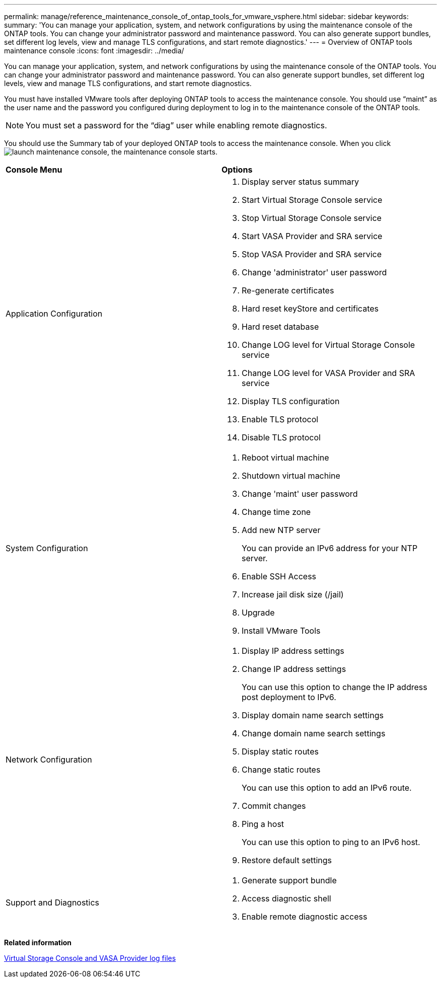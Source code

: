 ---
permalink: manage/reference_maintenance_console_of_ontap_tools_for_vmware_vsphere.html
sidebar: sidebar
keywords:
summary: 'You can manage your application, system, and network configurations by using the maintenance console of the ONTAP tools. You can change your administrator password and maintenance password. You can also generate support bundles, set different log levels, view and manage TLS configurations, and start remote diagnostics.'
---
= Overview of ONTAP tools maintenance console
:icons: font
:imagesdir: ../media/

[.lead]
You can manage your application, system, and network configurations by using the maintenance console of the ONTAP tools. You can change your administrator password and maintenance password. You can also generate support bundles, set different log levels, view and manage TLS configurations, and start remote diagnostics.

You must have installed VMware tools after deploying ONTAP tools to access the maintenance console. You should use "`maint`" as the user name and the password you configured during deployment to log in to the maintenance console of the ONTAP tools.

NOTE: You must set a password for the "`diag`" user while enabling remote diagnostics.

You should use the Summary tab of your deployed ONTAP tools to access the maintenance console. When you click  image:../media/launch_maintenance_console.gif[], the maintenance console starts.

|===
| *Console Menu*| *Options*
a|
Application Configuration
a|

. Display server status summary
. Start Virtual Storage Console service
. Stop Virtual Storage Console service
. Start VASA Provider and SRA service
. Stop VASA Provider and SRA service
. Change 'administrator' user password
. Re-generate certificates
. Hard reset keyStore and certificates
. Hard reset database
. Change LOG level for Virtual Storage Console service
. Change LOG level for VASA Provider and SRA service
. Display TLS configuration
. Enable TLS protocol
. Disable TLS protocol

a|
System Configuration
a|

. Reboot virtual machine
. Shutdown virtual machine
. Change 'maint' user password
. Change time zone
. Add new NTP server
+
You can provide an IPv6 address for your NTP server.

. Enable SSH Access
. Increase jail disk size (/jail)
. Upgrade
. Install VMware Tools

a|
Network Configuration
a|

. Display IP address settings
. Change IP address settings
+
You can use this option to change the IP address post deployment to IPv6.

. Display domain name search settings
. Change domain name search settings
. Display static routes
. Change static routes
+
You can use this option to add an IPv6 route.

. Commit changes
. Ping a host
+
You can use this option to ping to an IPv6 host.

. Restore default settings

a|
Support and Diagnostics
a|

. Generate support bundle
. Access diagnostic shell
. Enable remote diagnostic access

|===
*Related information*

link:../manage/concept_virtual_storage_console_and_vasa_provider_log_files.html[Virtual Storage Console and VASA Provider log files]
